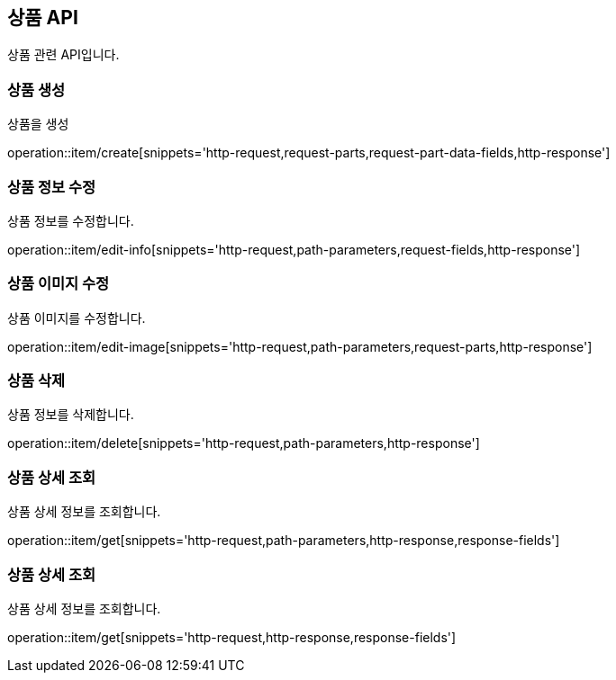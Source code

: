 == 상품 API
:doctype: book
:source-highlighter: highlightjs
:toc: left
:toclevels: 2
:seclinks:

상품 관련 API입니다.

=== 상품 생성

상품을 생성

operation::item/create[snippets='http-request,request-parts,request-part-data-fields,http-response']


=== 상품 정보 수정

상품 정보를 수정합니다.

operation::item/edit-info[snippets='http-request,path-parameters,request-fields,http-response']


=== 상품 이미지 수정

상품 이미지를 수정합니다.

operation::item/edit-image[snippets='http-request,path-parameters,request-parts,http-response']


=== 상품 삭제

상품 정보를 삭제합니다.

operation::item/delete[snippets='http-request,path-parameters,http-response']


=== 상품 상세 조회

상품 상세 정보를 조회합니다.

operation::item/get[snippets='http-request,path-parameters,http-response,response-fields']


=== 상품 상세 조회

상품 상세 정보를 조회합니다.

operation::item/get[snippets='http-request,http-response,response-fields']


